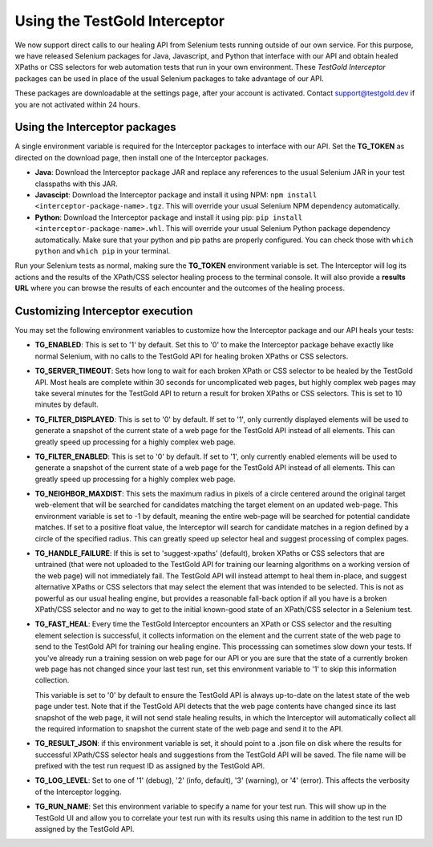 Using the TestGold Interceptor
==============================

We now support direct calls to our healing API from Selenium tests running
outside of our own service. For this purpose, we have released Selenium packages
for Java, Javascript, and Python that interface with our API and obtain healed
XPaths or CSS selectors for web automation tests that run in your own
environment. These *TestGold Interceptor* packages can be used in place of the
usual Selenium packages to take advantage of our API.

These packages are downloadable at the settings page, after your account is activated. Contact `support@testgold.dev
<mailto:support@testgold.dev>`_ if you are not activated within 24 hours.

.. image:: _static/interceptor-download.png
   :width: 100%
   :align: center
   :alt: Interceptor download page

Using the Interceptor packages
------------------------------

A single environment variable is required for the Interceptor packages to
interface with our API. Set the **TG_TOKEN** as directed on the
download page, then install one of the Interceptor packages.

- **Java**: Download the Interceptor package JAR and replace any references to
  the usual Selenium JAR in your test classpaths with this JAR.

- **Javascipt**: Download the Interceptor package and install it using NPM:
  ``npm install <interceptor-package-name>.tgz``. This will override your usual
  Selenium NPM dependency automatically.

- **Python**: Download the Interceptor package and install it using pip:
  ``pip install <interceptor-package-name>.whl``. This will override your usual
  Selenium Python package dependency automatically. Make sure that your python and pip paths are properly configured. You can check those with ``which python`` and ``which pip`` in your terminal.

Run your Selenium tests as normal, making sure the **TG_TOKEN**
environment variable is set. The Interceptor will log its actions and the
results of the XPath/CSS selector healing process to the terminal console. It
will also provide a **results URL** where you can browse the results of each
encounter and the outcomes of the healing process.

Customizing Interceptor execution
---------------------------------

You may set the following environment variables to customize how the Interceptor
package and our API heals your tests:

- **TG_ENABLED**: This is set to '1' by default. Set this to '0' to make
  the Interceptor package behave exactly like normal Selenium, with no calls to
  the TestGold API for healing broken XPaths or CSS selectors.

- **TG_SERVER_TIMEOUT**: Sets how long to wait for each broken XPath or CSS
  selector to be healed by the TestGold API. Most heals are complete within 30
  seconds for uncomplicated web pages, but highly complex web pages may take
  several minutes for the TestGold API to return a result for broken
  XPaths or CSS selectors. This is set to 10 minutes by default.

- **TG_FILTER_DISPLAYED**: This is set to '0' by default. If set to '1',
  only currently displayed elements will be used to generate a snapshot of the
  current state of a web page for the TestGold API instead of all elements. This
  can greatly speed up processing for a highly complex web page.

- **TG_FILTER_ENABLED**: This is set to '0' by default. If set to '1',
  only currently enabled elements will be used to generate a snapshot of the
  current state of a web page for the TestGold API instead of all elements. This
  can greatly speed up processing for a highly complex web page.

- **TG_NEIGHBOR_MAXDIST**: This sets the maximum radius in pixels of a
  circle centered around the original target web-element that will be searched
  for candidates matching the target element on an updated web-page. This
  environment variable is set to -1 by default, meaning the entire web-page will
  be searched for potential candidate matches. If set to a positive float value,
  the Interceptor will search for candidate matches in a region defined by a
  circle of the specified radius. This can greatly speed up selector heal and
  suggest processing of complex pages.

- **TG_HANDLE_FAILURE**: If this is set to 'suggest-xpaths' (default),
  broken XPaths or CSS selectors that are untrained (that were not uploaded to
  the TestGold API for training our learning algorithms on a working version of
  the web page) will not immediately fail. The TestGold API will instead attempt
  to heal them in-place, and suggest alternative XPaths or CSS selectors that
  may select the element that was intended to be selected. This is not as
  powerful as our usual healing engine, but provides a reasonable fall-back
  option if all you have is a broken XPath/CSS selector and no way to get to the
  initial known-good state of an XPath/CSS selector in a Selenium test.

- **TG_FAST_HEAL**: Every time the TestGold Interceptor encounters an
  XPath or CSS selector and the resulting element selection is successful, it
  collects information on the element and the current state of the web page to
  send to the TestGold API for training our healing engine. This processsing can
  sometimes slow down your tests. If you've already run a training session on
  web page for our API or you are sure that the state of a currently broken web
  page has not changed since your last test run, set this environment variable
  to '1' to skip this information collection.

  This variable is set to '0' by default to ensure the TestGold API is always
  up-to-date on the latest state of the web page under test. Note that if the
  TestGold API detects that the web page contents have changed since its last
  snapshot of the web page, it will not send stale healing results, in which the
  Interceptor will automatically collect all the required information to
  snapshot the current state of the web page and send it to the API.

- **TG_RESULT_JSON**: if this environment variable is set, it should
  point to a .json file on disk where the results for successful XPath/CSS
  selector heals and suggestions from the TestGold API will be saved. The file
  name will be prefixed with the test run request ID as assigned by the TestGold
  API.

- **TG_LOG_LEVEL**: Set to one of '1' (debug), '2' (info, default), '3'
  (warning), or '4' (error). This affects the verbosity of the Interceptor
  logging.

- **TG_RUN_NAME**: Set this environment variable to specify a name for
  your test run. This will show up in the TestGold UI and allow you to correlate
  your test run with its results using this name in addition to the test run ID
  assigned by the TestGold API.
